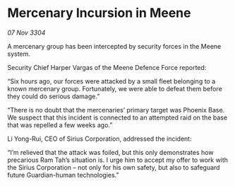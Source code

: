 * Mercenary Incursion in Meene

/07 Nov 3304/

A mercenary group has been intercepted by security forces in the Meene system. 

Security Chief Harper Vargas of the Meene Defence Force reported: 

“Six hours ago, our forces were attacked by a small fleet belonging to a known mercenary group. Fortunately, we were able to defeat them before they could do serious damage.” 

“There is no doubt that the mercenaries’ primary target was Phoenix Base. We suspect that this incident is connected to an attempted raid on the base that was repelled a few weeks ago.” 

Li Yong-Rui, CEO of Sirius Corporation, addressed the incident: 

“I’m relieved that the attack was foiled, but this only demonstrates how precarious Ram Tah’s situation is. I urge him to accept my offer to work with the Sirius Corporation – not only for his own safety, but also to safeguard future Guardian-human technologies.”